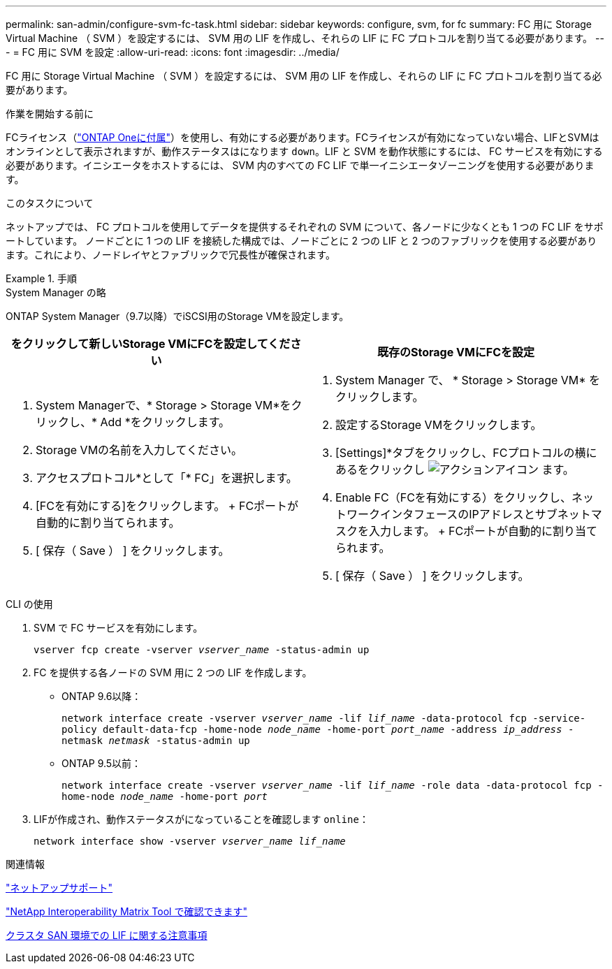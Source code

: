 ---
permalink: san-admin/configure-svm-fc-task.html 
sidebar: sidebar 
keywords: configure, svm, for fc 
summary: FC 用に Storage Virtual Machine （ SVM ）を設定するには、 SVM 用の LIF を作成し、それらの LIF に FC プロトコルを割り当てる必要があります。 
---
= FC 用に SVM を設定
:allow-uri-read: 
:icons: font
:imagesdir: ../media/


[role="lead"]
FC 用に Storage Virtual Machine （ SVM ）を設定するには、 SVM 用の LIF を作成し、それらの LIF に FC プロトコルを割り当てる必要があります。

.作業を開始する前に
FCライセンス（link:https://docs.netapp.com/us-en/ontap/system-admin/manage-licenses-concept.html#licenses-included-with-ontap-one["ONTAP Oneに付属"]）を使用し、有効にする必要があります。FCライセンスが有効になっていない場合、LIFとSVMはオンラインとして表示されますが、動作ステータスはになります `down`。LIF と SVM を動作状態にするには、 FC サービスを有効にする必要があります。イニシエータをホストするには、 SVM 内のすべての FC LIF で単一イニシエータゾーニングを使用する必要があります。

.このタスクについて
ネットアップでは、 FC プロトコルを使用してデータを提供するそれぞれの SVM について、各ノードに少なくとも 1 つの FC LIF をサポートしています。  ノードごとに 1 つの LIF を接続した構成では、ノードごとに 2 つの LIF と 2 つのファブリックを使用する必要があります。これにより、ノードレイヤとファブリックで冗長性が確保されます。

.手順
[role="tabbed-block"]
====
.System Manager の略
--
ONTAP System Manager（9.7以降）でiSCSI用のStorage VMを設定します。

[cols="2"]
|===
| をクリックして新しいStorage VMにFCを設定してください | 既存のStorage VMにFCを設定 


 a| 
. System Managerで、* Storage > Storage VM*をクリックし、* Add *をクリックします。
. Storage VMの名前を入力してください。
. アクセスプロトコル*として「* FC」を選択します。
. [FCを有効にする]をクリックします。
+ FCポートが自動的に割り当てられます。
. [ 保存（ Save ） ] をクリックします。

 a| 
. System Manager で、 * Storage > Storage VM* をクリックします。
. 設定するStorage VMをクリックします。
. [Settings]*タブをクリックし、FCプロトコルの横にあるをクリックし image:icon_gear.gif["アクションアイコン"] ます。
. Enable FC（FCを有効にする）をクリックし、ネットワークインタフェースのIPアドレスとサブネットマスクを入力します。
+ FCポートが自動的に割り当てられます。
. [ 保存（ Save ） ] をクリックします。


|===
--
.CLI の使用
--
. SVM で FC サービスを有効にします。
+
`vserver fcp create -vserver _vserver_name_ -status-admin up`

. FC を提供する各ノードの SVM 用に 2 つの LIF を作成します。
+
** ONTAP 9.6以降：
+
`network interface create -vserver _vserver_name_ -lif _lif_name_ -data-protocol fcp -service-policy default-data-fcp -home-node _node_name_ -home-port _port_name_ -address _ip_address_ -netmask _netmask_ -status-admin up`

** ONTAP 9.5以前：
+
`network interface create -vserver _vserver_name_ -lif _lif_name_ -role data -data-protocol fcp -home-node _node_name_ -home-port _port_`



. LIFが作成され、動作ステータスがになっていることを確認します `online`：
+
`network interface show -vserver _vserver_name_ _lif_name_`



--
====
.関連情報
https://mysupport.netapp.com/site/global/dashboard["ネットアップサポート"^]

https://mysupport.netapp.com/matrix["NetApp Interoperability Matrix Tool で確認できます"^]

xref:lifs-cluster-concept.adoc[クラスタ SAN 環境での LIF に関する注意事項]
